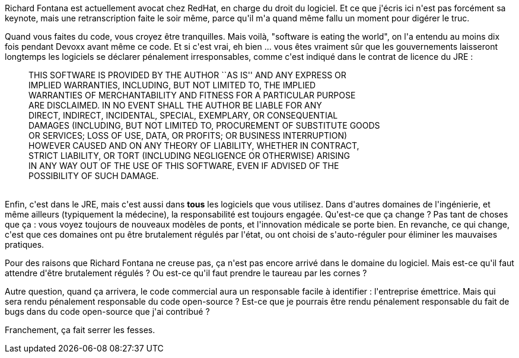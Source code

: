 :jbake-type: post
:jbake-status: published
:jbake-title: #devoxxfr - Software development, responsibility and ethics: the coming crisis
:jbake-tags: devoxx,loi,_mois_avr.,_année_2016
:jbake-date: 2016-04-23
:jbake-depth: ../../../../
:jbake-uri: wordpress/2016/04/23/devoxxfr-software-development-responsibility-and-ethics-the-coming-crisis.adoc
:jbake-excerpt: 
:jbake-source: https://riduidel.wordpress.com/2016/04/23/devoxxfr-software-development-responsibility-and-ethics-the-coming-crisis/
:jbake-style: wordpress

++++
<p>
Richard Fontana est actuellement avocat chez RedHat, en charge du droit du logiciel. Et ce que j'écris ici n'est pas forcément sa keynote, mais une retranscription faite le soir même, parce qu'il m'a quand même fallu un moment pour digérer le truc.
</p>
<p>
Quand vous faites du code, vous croyez être tranquilles. Mais voilà, "software is eating the world", on l'a entendu au moins dix fois pendant Devoxx avant même ce code. Et si c'est vrai, eh bien ... vous êtes vraiment sûr que les gouvernements laisseront longtemps les logiciels se déclarer pénalement irresponsables, comme c'est indiqué dans le contrat de licence du JRE :
<br/>
<blockquote>THIS SOFTWARE IS PROVIDED BY THE AUTHOR ``AS IS'' AND ANY EXPRESS OR
<br/>
IMPLIED WARRANTIES, INCLUDING, BUT NOT LIMITED TO, THE IMPLIED
<br/>
WARRANTIES OF MERCHANTABILITY AND FITNESS FOR A PARTICULAR PURPOSE
<br/>
ARE DISCLAIMED. IN NO EVENT SHALL THE AUTHOR BE LIABLE FOR ANY
<br/>
DIRECT, INDIRECT, INCIDENTAL, SPECIAL, EXEMPLARY, OR CONSEQUENTIAL
<br/>
DAMAGES (INCLUDING, BUT NOT LIMITED TO, PROCUREMENT OF SUBSTITUTE GOODS
<br/>
OR SERVICES; LOSS OF USE, DATA, OR PROFITS; OR BUSINESS INTERRUPTION)
<br/>
HOWEVER CAUSED AND ON ANY THEORY OF LIABILITY, WHETHER IN CONTRACT,
<br/>
STRICT LIABILITY, OR TORT (INCLUDING NEGLIGENCE OR OTHERWISE) ARISING
<br/>
IN ANY WAY OUT OF THE USE OF THIS SOFTWARE, EVEN IF ADVISED OF THE
<br/>
POSSIBILITY OF SUCH DAMAGE.</blockquote>
<br/>
Enfin, c'est dans le JRE, mais c'est aussi dans <b>tous</b> les logiciels que vous utilisez. Dans d'autres domaines de l'ingénierie, et même ailleurs (typiquement la médecine), la responsabilité est toujours engagée. Qu'est-ce que ça change ? Pas tant de choses que ça : vous voyez toujours de nouveaux modèles de ponts, et l'innovation médicale se porte bien. En revanche, ce qui change, c'est que ces domaines ont pu être brutalement régulés par l'état, ou ont choisi de s'auto-réguler pour éliminer les mauvaises pratiques.
</p>
<p>
Pour des raisons que Richard Fontana ne creuse pas, ça n'est pas encore arrivé dans le domaine du logiciel. Mais est-ce qu'il faut attendre d'être brutalement régulés ? Ou est-ce qu'il faut prendre le taureau par les cornes ?
</p>
<p>
Autre question, quand ça arrivera, le code commercial aura un responsable facile à identifier : l'entreprise émettrice. Mais qui sera rendu pénalement responsable du code open-source ? Est-ce que je pourrais être rendu pénalement responsable du fait de bugs dans du code open-source que j'ai contribué ?
</p>
<p>
Franchement, ça fait serrer les fesses.
</p>
++++